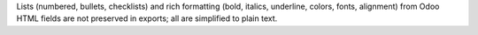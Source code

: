 Lists (numbered, bullets, checklists) and rich formatting (bold, italics, 
underline, colors, fonts, alignment) from Odoo HTML fields are not preserved in 
exports; all are simplified to plain text.

